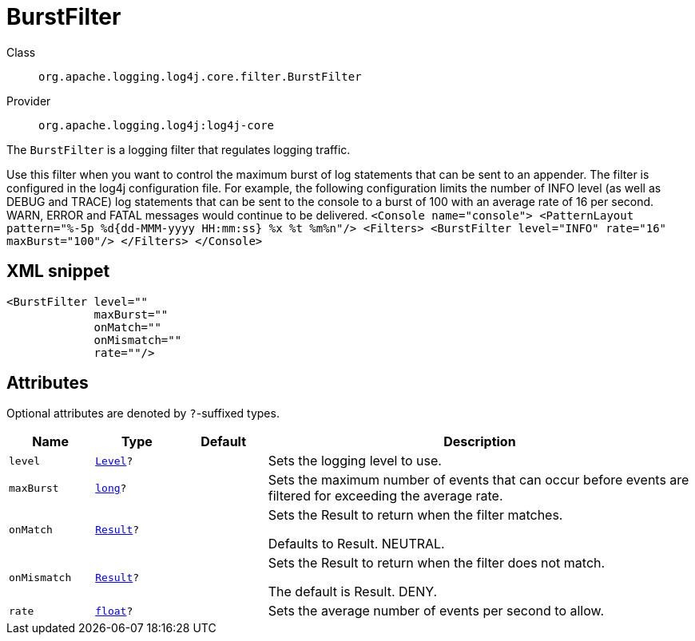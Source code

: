////
Licensed to the Apache Software Foundation (ASF) under one or more
contributor license agreements. See the NOTICE file distributed with
this work for additional information regarding copyright ownership.
The ASF licenses this file to You under the Apache License, Version 2.0
(the "License"); you may not use this file except in compliance with
the License. You may obtain a copy of the License at

    https://www.apache.org/licenses/LICENSE-2.0

Unless required by applicable law or agreed to in writing, software
distributed under the License is distributed on an "AS IS" BASIS,
WITHOUT WARRANTIES OR CONDITIONS OF ANY KIND, either express or implied.
See the License for the specific language governing permissions and
limitations under the License.
////
[#org_apache_logging_log4j_core_filter_BurstFilter]
= BurstFilter

Class:: `org.apache.logging.log4j.core.filter.BurstFilter`
Provider:: `org.apache.logging.log4j:log4j-core`

The `BurstFilter` is a logging filter that regulates logging traffic.

Use this filter when you want to control the maximum burst of log statements that can be sent to an appender.
The filter is configured in the log4j configuration file.
For example, the following configuration limits the number of INFO level (as well as DEBUG and TRACE) log statements that can be sent to the console to a burst of 100 with an average rate of 16 per second.
WARN, ERROR and FATAL messages would continue to be delivered.
`<Console name="console"> <PatternLayout pattern="%-5p %d{dd-MMM-yyyy HH:mm:ss} %x %t %m%n"/> <Filters> <BurstFilter level="INFO" rate="16" maxBurst="100"/> </Filters> </Console>`

[#org_apache_logging_log4j_core_filter_BurstFilter-XML-snippet]
== XML snippet
[source, xml]
----
<BurstFilter level=""
             maxBurst=""
             onMatch=""
             onMismatch=""
             rate=""/>
----

[#org_apache_logging_log4j_core_filter_BurstFilter-attributes]
== Attributes

Optional attributes are denoted by `?`-suffixed types.

[cols="1m,1m,1m,5"]
|===
|Name|Type|Default|Description

|level
|xref:../scalars.adoc#org_apache_logging_log4j_Level[Level]?
|
a|Sets the logging level to use.

|maxBurst
|xref:../scalars.adoc#long[long]?
|
a|Sets the maximum number of events that can occur before events are filtered for exceeding the average rate.

|onMatch
|xref:../scalars.adoc#org_apache_logging_log4j_core_Filter_Result[Result]?
|
a|Sets the Result to return when the filter matches.

Defaults to Result.
NEUTRAL.

|onMismatch
|xref:../scalars.adoc#org_apache_logging_log4j_core_Filter_Result[Result]?
|
a|Sets the Result to return when the filter does not match.

The default is Result.
DENY.

|rate
|xref:../scalars.adoc#float[float]?
|
a|Sets the average number of events per second to allow.

|===
